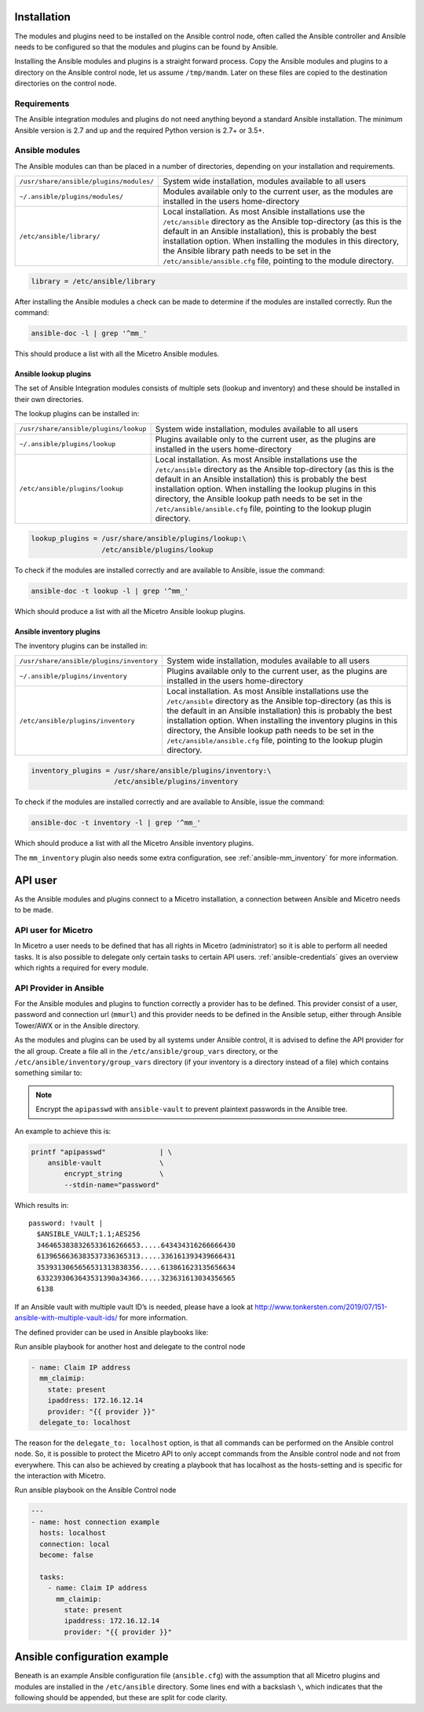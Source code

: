 .. meta::
   :description: Installing Micetro through the Ansible integration modules and plugins
   :keywords: Ansible control node in Micetro, Micetro installation, Micetro requirements, Men&Mice

.. _ansible-install:

Installation
------------

The modules and plugins need to be installed on the Ansible control node, often called the Ansible controller and Ansible needs to be configured so that the modules and plugins can be found by Ansible.

Installing the Ansible modules and plugins is a straight forward process. Copy the Ansible modules and plugins to a directory on the Ansible control node, let us assume ``/tmp/mandm``. Later on these files are copied to the destination directories on the control node.

Requirements
^^^^^^^^^^^^

The Ansible integration modules and plugins do not need anything beyond a standard Ansible installation. The minimum Ansible version is 2.7 and up and the required Python version is 2.7+ or 3.5+.

Ansible modules
^^^^^^^^^^^^^^^

The Ansible modules can than be placed in a number of directories, depending on your installation and requirements.

.. csv-table::
  :widths: 30, 70

  "``/usr/share/ansible/plugins/modules/``", "System wide installation, modules available to all users"
  "``~/.ansible/plugins/modules/``", "Modules available only to the current user, as the modules are installed in the users home-directory"
  "``/etc/ansible/library/``", "Local installation. As most Ansible installations use the ``/etc/ansible`` directory as the Ansible top-directory (as this is the default in an Ansible installation), this is probably the best installation option. When installing the modules in this directory, the Ansible library path needs to be set in the ``/etc/ansible/ansible.cfg`` file, pointing to the module directory."

.. code-block::

  library = /etc/ansible/library

After installing the Ansible modules a check can be made to determine if the modules are installed correctly. Run the command:

.. code-block:: bash

  ansible-doc -l | grep '^mm_'

This should produce a list with all the Micetro Ansible modules.

Ansible lookup plugins
""""""""""""""""""""""

The set of Ansible Integration modules consists of multiple sets (lookup and inventory) and these should be installed in their own directories.

The lookup plugins can be installed in:

.. csv-table::
  :widths: 30, 70

  "``/usr/share/ansible/plugins/lookup``", "System wide installation, modules available to all users"
  "``~/.ansible/plugins/lookup``", "Plugins available only to the current user, as the plugins are installed in the users home-directory"
  "``/etc/ansible/plugins/lookup``", "Local installation. As most Ansible installations use the ``/etc/ansible`` directory as the Ansible top-directory (as this is the default in an Ansible installation) this is probably the best installation option. When installing the lookup plugins in this directory, the Ansible lookup path needs to be set in the ``/etc/ansible/ansible.cfg`` file, pointing to the lookup plugin directory."

.. code-block::

  lookup_plugins = /usr/share/ansible/plugins/lookup:\
                   /etc/ansible/plugins/lookup

To check if the modules are installed correctly and are available to Ansible, issue the command:

.. code-block:: bash

  ansible-doc -t lookup -l | grep '^mm_'

Which should produce a list with all the Micetro Ansible lookup plugins.

Ansible inventory plugins
"""""""""""""""""""""""""

The inventory plugins can be installed in:

.. csv-table::
  :widths: 30, 70

  "``/usr/share/ansible/plugins/inventory``", "System wide installation, modules available to all users"
  "``~/.ansible/plugins/inventory``", "Plugins available only to the current user, as the plugins are installed in the users home-directory"
  "``/etc/ansible/plugins/inventory``", "Local installation. As most Ansible installations use the ``/etc/ansible`` directory as the Ansible top-directory (as this is the default in an Ansible installation) this is probably the best installation option. When installing the inventory plugins in this directory, the Ansible lookup path needs to be set in the ``/etc/ansible/ansible.cfg`` file, pointing to the lookup plugin directory."

.. code-block::

  inventory_plugins = /usr/share/ansible/plugins/inventory:\
                      /etc/ansible/plugins/inventory

To check if the modules are installed correctly and are available to Ansible, issue the command:

.. code-block:: bash

  ansible-doc -t inventory -l | grep '^mm_'

Which should produce a list with all the Micetro Ansible inventory plugins.

The ``mm_inventory`` plugin also needs some extra configuration, see :ref:`ansible-mm_inventory` for more information.

.. _ansible-api-user:

API user
--------

As the Ansible modules and plugins connect to a Micetro installation, a connection between Ansible and Micetro needs to be made.

API user for Micetro
^^^^^^^^^^^^^^^^^^^^

In Micetro a user needs to be defined that has all rights in Micetro (administrator) so it is able to perform all needed tasks. It is also possible to delegate only certain tasks to certain API users. :ref:`ansible-credentials` gives an overview which rights a required for every module.

API Provider in Ansible
^^^^^^^^^^^^^^^^^^^^^^^

For the Ansible modules and plugins to function correctly a provider has to be defined. This provider consist of a user, password and connection url (``mmurl``) and this provider needs to be defined in the Ansible setup, either through Ansible Tower/AWX or in the Ansible directory.

As the modules and plugins can be used by all systems under Ansible control, it is advised to define the API provider for the all group. Create a file all in the ``/etc/ansible/group_vars`` directory, or the ``/etc/ansible/inventory/group_vars`` directory (if your inventory is a directory instead of a file) which contains something similar to:

.. code-block::
  :linenos:

  ---
  provider:
    mmurl: http://micetro.example.net
    user: apiuser
    password: apipasswd

.. note::
  Encrypt the ``apipasswd`` with ``ansible-vault`` to prevent plaintext passwords in the Ansible tree.

An example to achieve this is:

.. code-block:: bash

  printf "apipasswd"             | \
      ansible-vault              \
          encrypt_string         \
          --stdin-name="password"

Which results in:

::

  password: !vault |
    $ANSIBLE_VAULT;1.1;AES256
    3464653838326533616266653.....643434316266666430
    6139656636383537336365313.....336161393439666431
    3539313065656531313838356.....613861623135656634
    6332393063643531390a34366.....323631613034356565
    6138


If an Ansible vault with multiple vault ID’s is needed, please have a look at http://www.tonkersten.com/2019/07/151-ansible-with-multiple-vault-ids/ for more information.

The defined provider can be used in Ansible playbooks like:

Run ansible playbook for another host and delegate to the control node

.. code-block:: yaml

  - name: Claim IP address
    mm_claimip:
      state: present
      ipaddress: 172.16.12.14
      provider: "{{ provider }}"
    delegate_to: localhost

The reason for the ``delegate_to: localhost`` option, is that all commands can be performed on the Ansible control node. So, it is possible to protect the Micetro API to only accept commands from the Ansible control node and not from everywhere. This can also be achieved by creating a playbook that has localhost as the hosts-setting and is specific for the interaction with Micetro.

Run ansible playbook on the Ansible Control node

.. code-block:: yaml

  ---
  - name: host connection example
    hosts: localhost
    connection: local
    become: false

    tasks:
      - name: Claim IP address
        mm_claimip:
          state: present
          ipaddress: 172.16.12.14
          provider: "{{ provider }}"

.. _ansible-config-example:

Ansible configuration example
-----------------------------

Beneath is an example Ansible configuration file (``ansible.cfg``) with the assumption that all Micetro plugins and modules are installed in the ``/etc/ansible`` directory. Some lines end with a backslash ``\``, which indicates that the following should be appended, but these are split for code clarity.

.. code-block::
  :linenos:

  # ==============================================
  [defaults]
  remote_tmp              = $HOME/.ansible/tmp
  inventory               = inventory
  pattern                 = *
  forks                   = 5
  poll_interval           = 15
  ask_pass                = False
  remote_port             = 22
  remote_user             = ansible
  gathering               = implicit
  host_key_checking       = False
  interpreter_python      = auto_silent
  force_valid_group_names = true
  retry_files_enabled     = False
  callback_whitelist      = minimal, dense, oneline
  stdout_callback         = default
  nocows                  = 0
  library                 = /etc/ansible/library
  action_plugins          = /usr/share/ansible_plugins/action_plugins
  callback_plugins        = /etc/ansible/plugins/callback_plugins
  connection_plugins      = /usr/share/ansible_plugins/connection_plugins
  filter_plugins          = /usr/share/ansible_plugins/filter_plugins
  vars_plugins            = /usr/share/ansible_plugins/vars_plugins
  inventory_plugins       = /usr/share/ansible_plugins/inventory_plugins:\
                            /etc/ansible/plugins/inventory
  lookup_plugins          = /usr/share/ansible_plugins/lookup_plugins:\
                            /etc/ansible/plugins/lookup

  [inventory]
  enable_plugins   = mm_inventory, host_list, auto
  cache            = no
  cache_plugin     = pickle
  cache_prefix     = mm_inv
  cache_timeout    = 60
  cache_connection = /tmp/mm_inventory_cache

  [privilege_escalation]
  become          = False
  become_method   = sudo
  become_user     = root
  become_ask_pass = False
